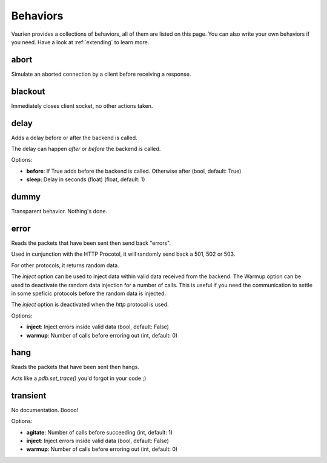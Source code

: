 .. DO NOT EDIT: THIS FILE IS GENERATED AUTOMATICALLY
.. _behaviors:

Behaviors
=========

Vaurien provides a collections of behaviors, all of them are listed on this
page.  You can also write your own behaviors if you need. Have a look at
:ref:`extending` to learn more.



abort
-----

Simulate an aborted connection by a client before receiving a response.

blackout
--------

Immediately closes client socket, no other actions taken.


delay
-----

Adds a delay before or after the backend is called.

The delay can happen *after* or *before* the backend is called.


Options:

- **before**: If True adds before the backend is called. Otherwise after (bool, default: True)
- **sleep**: Delay in seconds (float) (float, default: 1)


dummy
-----

Transparent behavior. Nothing's done.

error
-----

Reads the packets that have been sent then send back "errors".

Used in cunjunction with the HTTP Procotol, it will randomly send back
a 501, 502 or 503.

For other protocols, it returns random data.

The *inject* option can be used to inject data within valid data received
from the backend. The Warmup option can be used to deactivate the random
data injection for a number of calls. This is useful if you need the
communication to settle in some speficic protocols before the random
data is injected.

The *inject* option is deactivated when the *http* protocol is used.


Options:

- **inject**: Inject errors inside valid data (bool, default: False)
- **warmup**: Number of calls before erroring out (int, default: 0)


hang
----

Reads the packets that have been sent then hangs.

Acts like a *pdb.set_trace()* you'd forgot in your code ;)

transient
---------

No documentation. Boooo!


Options:

- **agitate**: Number of calls before succeeding (int, default: 1)
- **inject**: Inject errors inside valid data (bool, default: False)
- **warmup**: Number of calls before erroring out (int, default: 0)



